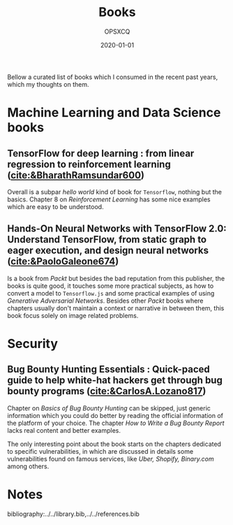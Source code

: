 #+title: Books
#+author: OPSXCQ
#+date: 2020-01-01
#+hugo_base_dir: ../../
#+hugo_section: posts
#+hugo_tags[]: study, books, machine learning

Bellow a curated list of books which I consumed in the recent past years, which
my thoughts on them.

* Machine Learning and Data Science books

** TensorFlow for deep learning : from linear regression to reinforcement learning ([[cite:&BharathRamsundar600]])
Overall is a subpar /hello world/ kind of book for =Tensorflow=, nothing but the
basics. Chapter 8 on /Reinforcement Learning/ has some nice examples which are
easy to be understood.

** Hands-On Neural Networks with TensorFlow 2.0: Understand TensorFlow, from static graph to eager execution, and design neural networks ([[cite:&PaoloGaleone674]])
Is a book from /Packt/ but besides the bad reputation from this publisher, the
books is quite good, it touches some more practical subjects, as how to convert
a model to =Tensorflow.js= and some practical examples of using /Generative
Adversarial Networks/. Besides other /Packt/ books where chapters usually don't
maintain a context or narrative in between them, this book focus solely on image
related problems.

* Security

** Bug Bounty Hunting Essentials : Quick-paced guide to help white-hat hackers get through bug bounty programs ([[cite:&CarlosA.Lozano817]])
Chapter on /Basics of Bug Bounty Hunting/ can be skipped, just generic information
which you could do better by reading the official information of the platform of
your choice. The chapter /How to Write a Bug Bounty Report/ lacks real content and
better examples.

The only interesting point about the book starts on the chapters dedicated to
specific vulnerabilities, in which are discussed in details some vulnerabilities
found on famous services, like /Uber, Shopify, Binary.com/ among others.

* Notes

bibliography:../../library.bib,../../references.bib
